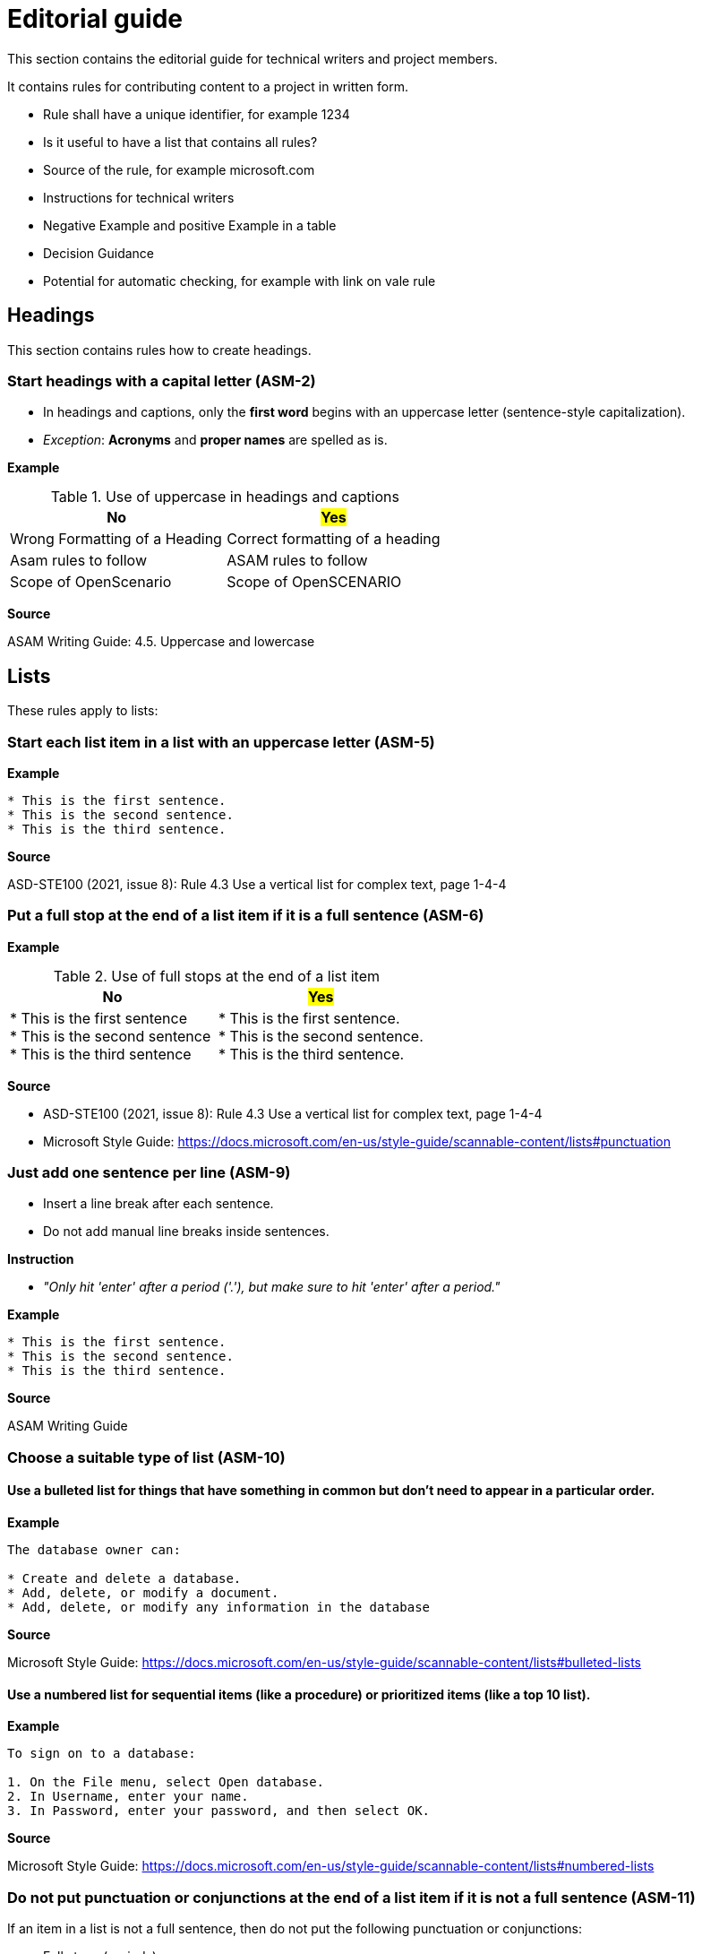 = Editorial guide

This section contains the editorial guide for technical writers and project members.

It contains rules for contributing content to a project in written form.

* Rule shall have a unique identifier, for example 1234
* Is it useful to have a list that contains all rules?
* Source of the rule, for example microsoft.com
* Instructions for technical writers
* Negative Example and positive Example in a table
* Decision Guidance
* Potential for automatic checking, for example with link on vale rule

== Headings

This section contains rules how to create headings.

=== Start headings with a capital letter (ASM-2)

* In headings and captions, only the *first word* begins with an uppercase letter (sentence-style capitalization).
* _Exception_: *Acronyms* and *proper names* are spelled as is.

*Example*

[#tab-UUID]
.Use of uppercase in headings and captions
[%header]
|===
|No                                             |#Yes#
|[.line-through]#Wrong Formatting of a Heading# |Correct formatting of a heading
|[.line-through]#Asam rules to follow#          |ASAM rules to follow
|[.line-through]#Scope of OpenScenario#         |Scope of OpenSCENARIO
|===

*Source*

ASAM Writing Guide: 4.5. Uppercase and lowercase

== Lists

These rules apply to lists:

=== Start each list item in a list with an uppercase letter (ASM-5)

*Example*

```
* This is the first sentence.
* This is the second sentence.
* This is the third sentence.
```

*Source*

ASD-STE100 (2021, issue 8): Rule 4.3 Use a vertical list for complex text, page 1-4-4

=== Put a full stop at the end of a list item if it is a full sentence (ASM-6)

*Example*

[#tab-UUID]
.Use of full stops at the end of a list item
[%header]
|===
|No |#Yes#
|[.line-through]#* This is the first sentence# +
[.line-through]#* This is the second sentence# +
[.line-through]#* This is the third sentence#
|* This is the first sentence. +
* This is the second sentence. +
* This is the third sentence.
|===

*Source*

* ASD-STE100 (2021, issue 8): Rule 4.3 Use a vertical list for complex text, page 1-4-4
* Microsoft Style Guide: https://docs.microsoft.com/en-us/style-guide/scannable-content/lists#punctuation

=== Just add one sentence per line (ASM-9)

* Insert a line break after each sentence.
* Do not add manual line breaks inside sentences.

*Instruction*

* _"Only hit 'enter' after a period ('.'), but make sure to hit 'enter' after a period."_

*Example*

```
* This is the first sentence.
* This is the second sentence.
* This is the third sentence.
```

*Source*

ASAM Writing Guide

=== Choose a suitable type of list (ASM-10)

==== Use a bulleted list for things that have something in common but don’t need to appear in a particular order.

*Example*

```
The database owner can:

* Create and delete a database.
* Add, delete, or modify a document.
* Add, delete, or modify any information in the database
```

*Source*

Microsoft Style Guide: https://docs.microsoft.com/en-us/style-guide/scannable-content/lists#bulleted-lists

==== Use a numbered list for sequential items (like a procedure) or prioritized items (like a top 10 list).

*Example*

```
To sign on to a database:

1. On the File menu, select Open database.
2. In Username, enter your name.
3. In Password, enter your password, and then select OK.
```

*Source*

Microsoft Style Guide: https://docs.microsoft.com/en-us/style-guide/scannable-content/lists#numbered-lists

=== Do not put punctuation or conjunctions at the end of a list item if it is not a full sentence (ASM-11)

If an item in a list is not a full sentence, then do not put the following punctuation or conjunctions:

* Full stops (periods)
* Semicolons
* Commas
* Conjunctions like and or or

*Example*

[#tab-UUID]
.Use of punctuation and conjunctions at the end of an item
[%header]
|===
|No |#Yes#
|[.line-through]#* Common junctions,# +
[.line-through]#* Direct junctions, and# +
[.line-through]#* Virtual junctions.#
|* Common junctions +
* Direct junctions +
* Virtual junctions
|===

*Source*

* ASD-STE100 (2021, issue 8): Rule 4.3 Use a vertical list for complex text, page 1-4-4
* Microsoft Style Guide: https://docs.microsoft.com/en-us/style-guide/scannable-content/lists#punctuation
* Google Developer Documentation Style Guide: https://developers.google.com/style/lists

=== Use lists with similarly structured items for complex text (ASM-8)

Use lists instead of long sentences to present complex text in a way that is easier to read and understand.
The list items shall be a set of similarly structured items.
For example, each item should be a noun or a phrase that starts with a verb.

*Example*

```
The outline of the road marking is described by the attributes @length and @space:

* @length represents the visible part of the line.
* @space describes the non-visible part.
```

*Source*

* ASD-STE100 (2021, issue 8): Rule 4.3 Use a vertical list for complex text, page 1-4-4
* Microsoft Style Guide: https://docs.microsoft.com/en-us/style-guide/scannable-content/lists
* Google Developer Documentation Style Guide: https://developers.google.com/style/lists